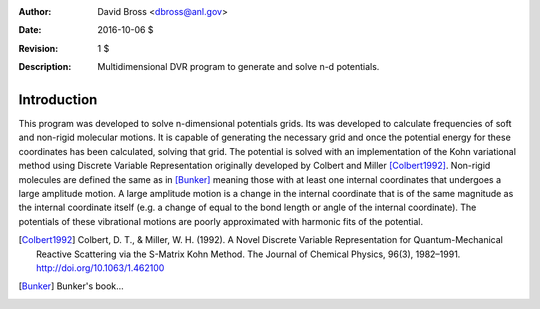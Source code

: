 :Author: David Bross <dbross@anl.gov>
:Date: 2016-10-06 $
:Revision: 1 $
:Description: Multidimensional DVR program to generate and solve n-d potentials.

Introduction
************
This program was developed to solve n-dimensional potentials grids. Its was developed to calculate frequencies of soft and non-rigid molecular motions. It is capable of generating the necessary grid and once the potential energy for these coordinates has been calculated, solving that grid. The potential is solved with an implementation of the Kohn variational method using  Discrete Variable Representation originally developed by Colbert and Miller [Colbert1992]_.
Non-rigid molecules are defined the same as in [Bunker]_ meaning those with at least one internal coordinates that undergoes a large amplitude motion. A large amplitude motion is a change in the internal coordinate that is of the same magnitude as the internal coordinate itself (e.g. a change of equal to the bond length or angle of the internal coordinate). The potentials of these vibrational motions are poorly approximated with harmonic fits of the potential.


.. [Colbert1992] Colbert, D. T., & Miller, W. H. (1992). A Novel Discrete Variable Representation for Quantum-Mechanical Reactive Scattering via the S-Matrix Kohn Method. The Journal of Chemical Physics, 96(3), 1982–1991. http://doi.org/10.1063/1.462100
.. [Bunker] Bunker's book...
